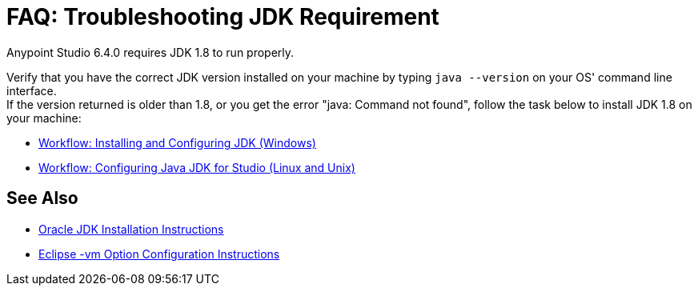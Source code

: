 = FAQ: Troubleshooting JDK Requirement

Anypoint Studio 6.4.0 requires JDK 1.8 to run properly.

Verify that you have the correct JDK version installed on your machine by typing `java --version` on your OS' command line interface. +
If the version returned is older than 1.8, or you get the error "java: Command not found", follow the task below to install JDK 1.8 on your machine:

* link:/anypoint-studio/v/6/jdk-requirement-wx-workflow[Workflow: Installing and Configuring JDK (Windows)]
* link:/anypoint-studio/v/6/jdk-requirement-lnx-worflow[Workflow: Configuring Java JDK for Studio (Linux and Unix)]

== See Also

* link:http://docs.oracle.com/javase/8/docs/technotes/guides/install/windows_jdk_install.html#A1097936[Oracle JDK Installation Instructions]
* link:https://wiki.eclipse.org/Eclipse.ini[Eclipse -vm Option Configuration Instructions]
